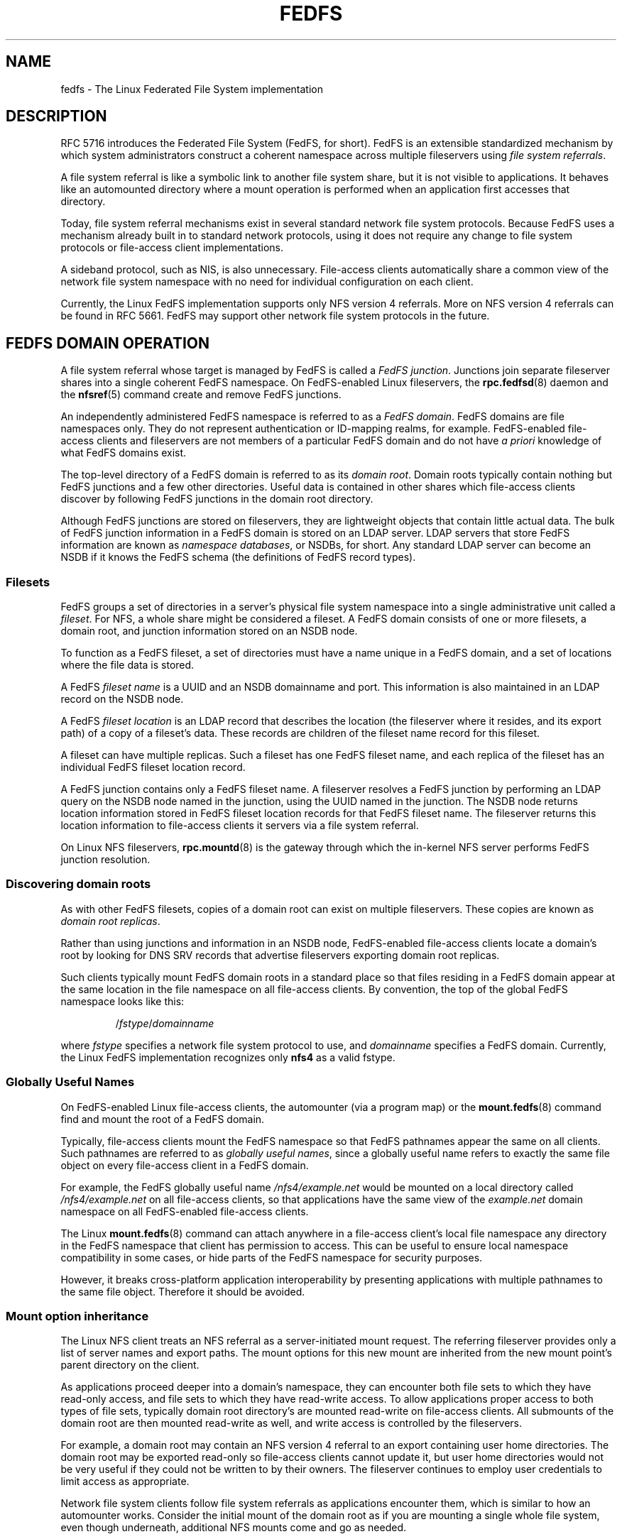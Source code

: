 .\"@(#)fedfs.7"
.\"
.\" @file doc/man/fedfs.7
.\" @brief Introductory material for FedFS users
.\"

.\"
.\" Copyright 2011 Oracle.  All rights reserved.
.\"
.\" This file is part of fedfs-utils.
.\"
.\" fedfs-utils is free software; you can redistribute it and/or modify
.\" it under the terms of the GNU General Public License version 2.0 as
.\" published by the Free Software Foundation.
.\"
.\" fedfs-utils is distributed in the hope that it will be useful, but
.\" WITHOUT ANY WARRANTY; without even the implied warranty of
.\" MERCHANTABILITY or FITNESS FOR A PARTICULAR PURPOSE.  See the
.\" GNU General Public License version 2.0 for more details.
.\"
.\" You should have received a copy of the GNU General Public License
.\" version 2.0 along with fedfs-utils.  If not, see:
.\"
.\"	http://www.gnu.org/licenses/old-licenses/gpl-2.0.txt
.\"
.\"
.TH FEDFS 7 "@publication-date@"
.SH NAME
fedfs \- The Linux Federated File System implementation
.SH DESCRIPTION
RFC 5716 introduces the Federated File System (FedFS, for short).
FedFS is an extensible standardized mechanism
by which system administrators construct
a coherent namespace across multiple fileservers using
.IR "file system referrals" .
.P
A file system referral is like a symbolic link
to another file system share,
but it is not visible to applications.
It behaves like an automounted directory where a mount operation
is performed when an application first accesses that directory.
.P
Today, file system referral mechanisms exist
in several standard network file system protocols.
Because FedFS uses a mechanism already built in to standard network protocols,
using it does not require any change
to file system protocols or file-access client implementations.
.P
A sideband protocol, such as NIS, is also unnecessary.
File-access clients automatically share a common view
of the network file system namespace with no need for
individual configuration on each client.
.P
Currently, the Linux FedFS implementation supports only
NFS version 4 referrals.
More on NFS version 4 referrals can be found in RFC 5661.
FedFS may support other network file system protocols in the future.
.SH FEDFS DOMAIN OPERATION
A file system referral whose target is managed by FedFS is called a
.IR "FedFS junction" .
Junctions join separate fileserver shares into a single coherent
FedFS namespace.
On FedFS-enabled Linux fileservers, the
.BR rpc.fedfsd (8)
daemon and the
.BR nfsref (5)
command create and remove FedFS junctions.
.P
An independently administered FedFS namespace is referred to as a
.IR "FedFS domain" .
FedFS domains are file namespaces only.
They do not represent authentication or ID-mapping realms, for example.
FedFS-enabled file-access clients and fileservers are not members
of a particular FedFS domain and do not have
.I "a priori"
knowledge of what FedFS domains exist.
.P
The top-level directory of a FedFS domain is referred to as its
.IR "domain root" .
Domain roots typically contain nothing but FedFS junctions
and a few other directories.
Useful data is contained in other shares
which file-access clients discover by following FedFS junctions
in the domain root directory.
.P
Although FedFS junctions are stored on fileservers,
they are lightweight objects that contain little actual data.
The bulk of FedFS junction information in a FedFS domain
is stored on an LDAP server.
LDAP servers that store FedFS information are known as
.IR "namespace databases" ,
or NSDBs, for short.
Any standard LDAP server can become an NSDB if it knows the FedFS schema
(the definitions of FedFS record types).
.SS Filesets
FedFS groups a set of directories in a server's physical file system namespace
into a single administrative unit called a
.IR fileset .
For NFS, a whole share might be considered a fileset.
A FedFS domain consists of one or more filesets,
a domain root,
and junction information stored on an NSDB node.
.P
To function as a FedFS fileset,
a set of directories must have a name unique in a FedFS domain,
and a set of locations where the file data is stored.
.P
A FedFS
.I fileset name
is a UUID and an NSDB domainname and port.
This information is also maintained in an LDAP record on the NSDB node.
.P
A FedFS
.I fileset location
is an LDAP record that describes the location
(the fileserver where it resides, and its export path)
of a copy of a fileset's data.
These records are children of the fileset name record for this fileset.
.P
A fileset can have multiple replicas.
Such a fileset has one FedFS fileset name,
and each replica of the fileset has an individual FedFS fileset location record.
.P
A FedFS junction contains only a FedFS fileset name.
A fileserver resolves a FedFS junction by performing an LDAP
query on the NSDB node named in the junction,
using the UUID named in the junction.
The NSDB node returns location information stored
in FedFS fileset location records
for that FedFS fileset name.
The fileserver returns this location information to file-access clients
it servers via a file system referral.
.P
On Linux NFS fileservers,
.BR rpc.mountd (8)
is the gateway through which the in-kernel NFS server performs
FedFS junction resolution.
.SS Discovering domain roots
As with other FedFS filesets,
copies of a domain root can exist on multiple fileservers.
These copies are known as
.IR "domain root replicas" .
.P
Rather than using junctions and information in an NSDB node,
FedFS-enabled file-access clients locate a domain's root by looking for
DNS SRV records that advertise fileservers exporting domain root replicas.
.P
Such clients typically mount FedFS domain roots in a standard place so that
files residing in a FedFS domain appear at the same location in the
file namespace on all file-access clients.
By convention, the top of the global FedFS namespace looks like this:
.RS
.sp
.RI / fstype / domainname
.sp
.RE
where
.I fstype
specifies a network file system protocol to use, and
.I domainname
specifies a FedFS domain.
Currently, the Linux FedFS implementation recognizes only
.B nfs4
as a valid fstype.
.SS Globally Useful Names
On FedFS-enabled Linux file-access clients,
the automounter (via a program map) or the
.BR mount.fedfs (8)
command find and mount the root of a FedFS domain.
.P
Typically, file-access clients mount the FedFS namespace so that FedFS
pathnames appear the same on all clients.
Such pathnames are referred to as
.IR "globally useful names" ,
since a globally useful name refers to exactly the same file object
on every file-access client in a FedFS domain.
.P
For example, the FedFS globally useful name
.I /nfs4/example.net
would be mounted on a local directory called
.I /nfs4/example.net
on all file-access clients, so that applications have the same view of the
.I example.net
domain namespace on all FedFS-enabled file-access clients.
.P
The Linux
.BR mount.fedfs (8)
command can attach anywhere in a file-access client's local file namespace
any directory in the FedFS namespace that client
has permission to access.
This can be useful to ensure local namespace compatibility in some cases,
or hide parts of the FedFS namespace for security purposes.
.P
However, it breaks cross-platform application interoperability
by presenting applications with multiple pathnames to the same file object.
Therefore it should be avoided.
.SS Mount option inheritance
The Linux NFS client treats an NFS referral
as a server-initiated mount request.
The referring fileserver provides only a list of server names and export paths.
The mount options for this new mount are inherited from the new mount
point’s parent directory on the client.
.P
As applications proceed deeper into a domain's namespace,
they can encounter both file sets to which they have
read-only access, and file sets to which they have read-write
access.
To allow applications proper access to both types of file sets,
typically domain root directory's are mounted read-write on file-access clients.
All submounts of the domain root are then mounted read-write as well, and
write access is controlled by the fileservers.
.P
For example, a domain root may contain an NFS version 4 referral to an
export containing user home directories.
The domain root may be exported read-only so file-access clients cannot update it,
but user home directories would not be very useful if they could not be
written to by their owners.
The fileserver continues to employ user credentials to limit access
as appropriate.
.P
Network file system clients follow file system referrals
as applications encounter them,
which is similar to how an automounter works.
Consider the initial mount of the domain root
as if you are mounting a single whole file system,
even though underneath, additional NFS mounts come and go as needed.
.SS Creating domain roots
NFSv4 FedFS domain roots are mounted via a standard export pathname.
The first component of the domain root's export pathname is always
.IR /.domainroot .
The second component is a FedFS domain name.
For instance, the export pathname of the domain root of the
.I example.net
FedFS domain would be
.IR /.domainroot/example.net .
.P
After creating this directory on a FedFS-enabled
fileserver and making it world readable,
an entry in /etc/exports for this export might look like:
.RS
.sp
/.domainroot/example.net	*(ro)
.sp
.RE
At this point, FedFS junctions can be created in the domain's root directory
using FedFS administrative tools.
You can also add other objects that might be useful
at the top of a FedFS domain namespace, such as standard NFS referrals,
or files, like a terms-of-use document.
.P
To enable discovery of this domain root
by FedFS-enabled file-access clients,
a DNS SRV record is added to an appropriate authoritative DNS server.
If you created your domain root on the fileserver named
.IR foo.example.net ,
a record for the above domain root should be added to the DNS
server authoritative for the
.I example.net
domain.
Such a record might look like
.RS
.sp
 _nfs-domainroot._tcp	IN SRV	0 0 2049	foo.example.net.
.RE
.SH SECURITY
Each host in a FedFS domain plays one or more of the following roles,
each of which have different security requirements.
.IP "\fINSDB node\fP"
LDAP server that contains FedFS domain information
.IP "\fIFedFS fileserver\fP"
stores data accessible via a FedFS domain name space
.IP "\fIFedFS file-access client\fP"
accesses data in FedFS domain name spaces
.IP "\fIFedFS admin client\fP"
manages FedFS domain information
.P
The Linux FedFS implementation provides administrative tools
to manage FedFS fileset name and location records on an NSDB node.
Junction resolution uses anonymous LDAP search requests, and
administration takes place via authenticated LDAP modification requests.
.P
Fileservers and administrative clients use plaintext or TLS-secured
transports to perform junction lookups and administrative requests.
The Linux FedFS implementation provides tools for managing x.509
certificates required for LDAP over TLS.
.P
FedFS junction objects are created on fileservers
by a side-band RPC protocol called the
.IR "FedFS ADMIN protocol" .
This protocol is separate from network file system protocols.
This allows FedFS to operate without modification to network file system protocols.
The protocol uses RPCSEC GSS to secure administrative requests.
.P
Since two separate protocols are involved
when administering junctions and filesets,
junctions are created on fileservers and
registered with the domain's NSDB node in two separate steps.
.SH SEE ALSO
.BR nsdb-parameters (7),
.BR nsdbparams (8),
.BR fedfs-map-nfs4 (8),
.BR mount.fedfs (8),
.BR rpc.fedfsd (8),
.BR rpc.mountd (8),
.BR fedfs-create-junction (8),
.BR fedfs-create-replication (8),
.BR fedfs-delete-junction (8),
.BR fedfs-delete-replication (8),
.BR fedfs-get-limited-nsdb-params (8),
.BR fedfs-get-nsdb-params (8),
.BR fedfs-lookup-junction (8),
.BR fedfs-lookup-replication (8),
.BR fedfs-null (8),
.BR fedfs-set-nsdb-params (8),
.BR nsdb-simple-nce (8),
.BR nsdb-annotate (8),
.BR nsdb-create-fsl (8),
.BR nsdb-create-fsn (8),
.BR nsdb-update-nci (8),
.BR nsdb-delete-fsl (8),
.BR nsdb-delete-fsn (8),
.BR nsdb-remove-nci (8),
.BR nsdb-describe (8),
.BR nsdb-list (8),
.BR nsdb-nces (8),
.BR nsdb-resolve-fsn (8),
.BR nsdb-update-fsl (8)
.sp
RFC 4510 for an introduction to LDAP
.sp
RFC 5661 for a description of NFS version 4 referrals
.sp
RFC 5716 for FedFS requirements and overview
.SH COLOPHON
This page is part of the fedfs-utils package.
A description of the project and information about reporting bugs
can be found at
.IR http://wiki.linux-nfs.org/wiki/index.php/FedFsUtilsProject .
.SH AUTHOR
Chuck Lever <chuck.lever@oracle.com>
